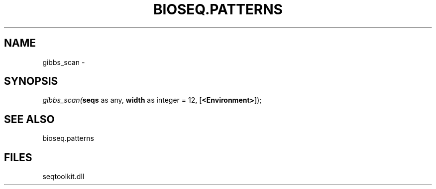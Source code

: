 .\" man page create by R# package system.
.TH BIOSEQ.PATTERNS 2 2000-Jan "gibbs_scan" "gibbs_scan"
.SH NAME
gibbs_scan \- 
.SH SYNOPSIS
\fIgibbs_scan(\fBseqs\fR as any, 
\fBwidth\fR as integer = 12, 
[\fB<Environment>\fR]);\fR
.SH SEE ALSO
bioseq.patterns
.SH FILES
.PP
seqtoolkit.dll
.PP
